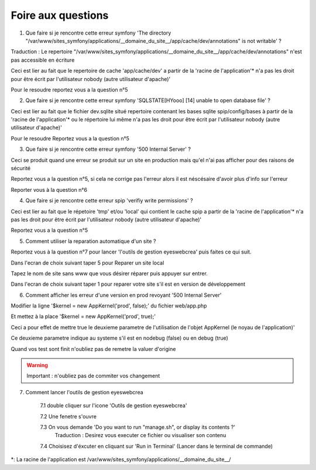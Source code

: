 Foire aux questions
===================

1. Que faire si je rencontre cette erreur symfony 'The directory "/var/www/sites_symfony/applications/__domaine_du_site__/app/cache/dev/annotations" is not writable' ?

Traduction : Le repertoire "/var/www/sites_symfony/applications/__domaine_du_site__/app/cache/dev/annotations" n'est pas accessible en écriture

Ceci est lier au fait que le repertoire de cache 'app/cache/dev' a partir de la 'racine de l'application'* n'a pas les droit pour être écrit par l'utilisateur nobody (autre utilisateur d'apache)'

.. image:: images/2-1.png

Pour le resoudre reportez vous a la question n°5

2. Que faire si je rencontre cette erreur symfony 'SQLSTATE[HYooo] [14] unable to open database file' ?

Ceci est lier au fait que le fichier dev.sqlite situé repertoire contenant les bases sqlite spip/config/bases à partir de la 'racine de l'application'* ou le répertoire lui même n'a pas les droit pour être écrit par l'utilisateur nobody (autre utilisateur d'apache)'

.. image:: images/2-2.png

Pour le resoudre Reportez vous a la question n°5

3. Que faire si je rencontre cette erreur symfony '500 Internal Server' ?

Ceci se produit quand une erreur se produit sur un site en production mais qu'el n'ai pas afficher pour des raisons de sécurité

.. image:: images/2-3.png

Reportez vous a la question n°5, si cela ne corrige pas l'erreur alors il est néscésaire d'avoir plus d'info sur l'erreur

Reporter vous à la question n°6

4. Que faire si je rencontre cette erreur spip 'verifiy write permissions' ?

Ceci est lier au fait que le répetoire 'tmp' et/ou 'local' qui contient le cache spip a partir de la 'racine de l'application'* n'a pas les droit pour être écrit par l'utilisateur nobody (autre utilisateur d'apache)'

.. image:: images/2-4.png

Reportez vous a la question n°5

5. Comment utiliser la reparation automatique d'un site ?

Reportez vous à la question n°7 pour lancer 'l'outils de gestion eyeswebcrea' puis faites ce qui suit.

Dans l'ecran de choix suivant taper 5 pour Reparer un site local

.. image:: images/2-5.png

Tapez le nom de site sans www que vous désirer réparer puis appuyer sur entrer.

.. image:: images/2-6.png

Dans l'ecran de choix suivant taper 1 pour reparer votre site s'il est en version de développement

.. image:: images/2-7.png

6. Comment afficher les erreur d'une version en prod revoyant '500 Internal Server'

Modifier la ligne '$kernel = new AppKernel('prod', false);' du fichier web/app.php

Et mettez à la place '$kernel = new AppKernel('prod', true);'

Ceci a pour effet de mettre true le deuxieme parametre de l'utilisation de l'objet AppKernel (le noyau de l'application)'

Ce deuxieme parametre indique au systeme s'il est en nodebug (false) ou en debug (true) 

Quand vos test sont finit n'oubliez pas de remetre la valuer d'origine

.. warning::

	Important : n'oubliez pas de commiter vos changement 

7. Comment lancer l'outils de gestion eyeswebcrea

	7.1 double cliquer sur l'icone 'Outils de gestion eyeswebcrea'
	
	.. image:: images/1-1.png
	
	7.2 Une fenetre s'ouvre 
	
	7.3 On vous demande 'Do you want to run "manage.sh", or display its contents ?'
	   Traduction : Desirez vous executer ce fichier ou visualiser son contenu
	   
	.. image:: images/1-2.png
	   
	7.4 Choisisez d'éxcuter en cliquant sur 'Run in Terminal' (Lancer dans le terminal de commande)
	
	.. image:: images/1-3.png


*: La racine de l'application est /var/www/sites_symfony/applications/__domaine_du_site__/